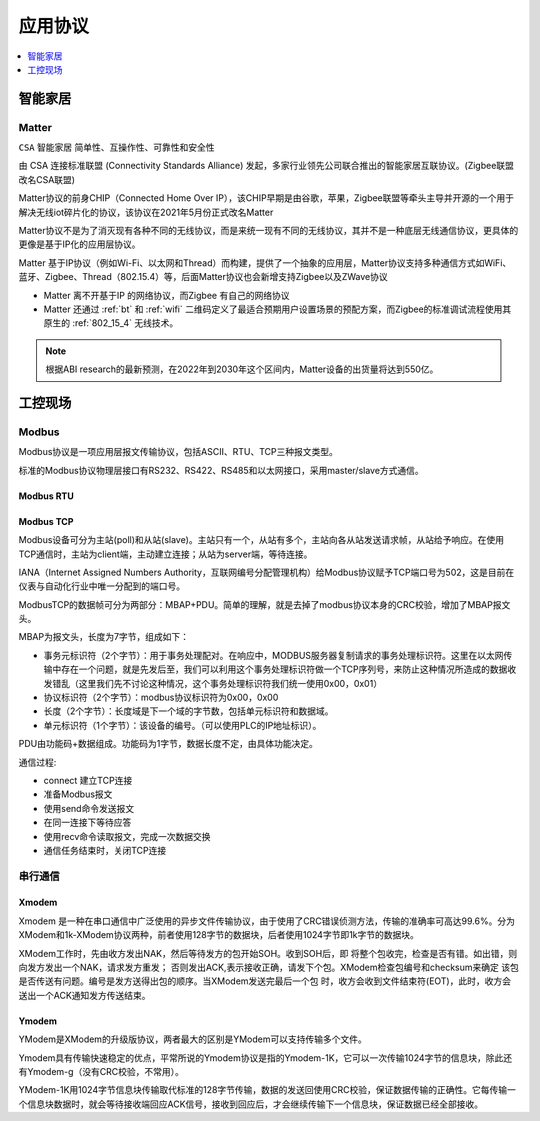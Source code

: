
.. _protocols:

应用协议
===============

.. contents::
    :local:
    :depth: 1

智能家居
-----------

.. _matter:

Matter
~~~~~~~~~~~
``CSA`` ``智能家居`` ``简单性、互操作性、可靠性和安全性``

由 CSA 连接标准联盟 (Connectivity Standards Alliance) 发起，多家行业领先公司联合推出的智能家居互联协议。(Zigbee联盟改名CSA联盟)

Matter协议的前身CHIP（Connected Home Over IP），该CHIP早期是由谷歌，苹果，Zigbee联盟等牵头主导并开源的一个用于解决无线iot碎片化的协议，该协议在2021年5月份正式改名Matter

Matter协议不是为了消灭现有各种不同的无线协议，而是来统一现有不同的无线协议，其并不是一种底层无线通信协议，更具体的更像是基于IP化的应用层协议。

Matter 基于IP协议（例如Wi-Fi、以太网和Thread）而构建，提供了一个抽象的应用层，Matter协议支持多种通信方式如WiFi、蓝牙、Zigbee、Thread（802.15.4）等，后面Matter协议也会新增支持Zigbee以及ZWave协议

.. image:: ./images/chip.png

* Matter 离不开基于IP 的网络协议，而Zigbee 有自己的网络协议
* Matter 还通过 :ref:`bt` 和 :ref:`wifi` 二维码定义了最适合预期用户设置场景的预配方案，而Zigbee的标准调试流程使用其原生的 :ref:`802_15_4` 无线技术。

.. note::
    根据ABI research的最新预测，在2022年到2030年这个区间内，Matter设备的出货量将达到550亿。


工控现场
-----------

.. _modbus:

Modbus
~~~~~~~~~~~

Modbus协议是一项应用层报文传输协议，包括ASCII、RTU、TCP三种报文类型。

标准的Modbus协议物理层接口有RS232、RS422、RS485和以太网接口，采用master/slave方式通信。


Modbus RTU
^^^^^^^^^^^^


Modbus TCP
^^^^^^^^^^^^

Modbus设备可分为主站(poll)和从站(slave)。主站只有一个，从站有多个，主站向各从站发送请求帧，从站给予响应。在使用TCP通信时，主站为client端，主动建立连接；从站为server端，等待连接。

IANA（Internet Assigned Numbers Authority，互联网编号分配管理机构）给Modbus协议赋予TCP端口号为502，这是目前在仪表与自动化行业中唯一分配到的端口号。

ModbusTCP的数据帧可分为两部分：MBAP+PDU。简单的理解，就是去掉了modbus协议本身的CRC校验，增加了MBAP报文头。


MBAP为报文头，长度为7字节，组成如下：

* 事务元标识符（2个字节）：用于事务处理配对。在响应中，MODBUS服务器复制请求的事务处理标识符。这里在以太网传输中存在一个问题，就是先发后至，我们可以利用这个事务处理标识符做一个TCP序列号，来防止这种情况所造成的数据收发错乱（这里我们先不讨论这种情况，这个事务处理标识符我们统一使用0x00，0x01）
* 协议标识符（2个字节）：modbus协议标识符为0x00，0x00
* 长度（2个字节）：长度域是下一个域的字节数，包括单元标识符和数据域。
* 单元标识符（1个字节）：该设备的编号。（可以使用PLC的IP地址标识）。

PDU由功能码+数据组成。功能码为1字节，数据长度不定，由具体功能决定。

通信过程:

* connect 建立TCP连接
* 准备Modbus报文
* 使用send命令发送报文
* 在同一连接下等待应答
* 使用recv命令读取报文，完成一次数据交换
* 通信任务结束时，关闭TCP连接


串行通信
~~~~~~~~~~~~

Xmodem
^^^^^^^^^^^^

Xmodem 是一种在串口通信中广泛使用的异步文件传输协议，由于使用了CRC错误侦测方法，传输的准确率可高达99.6%。分为XModem和1k-XModem协议两种，前者使用128字节的数据块，后者使用1024字节即1k字节的数据块。

XModem工作时，先由收方发出NAK，然后等待发方的包开始SOH。收到SOH后，即 将整个包收完，检查是否有错。如出错，则向发方发出一个NAK，请求发方重发； 否则发出ACK,表示接收正确，请发下个包。XModem检查包编号和checksum来确定 该包是否传送有问题。编号是发方送得出包的顺序。当XModem发送完最后一个包 时，收方会收到文件结束符(EOT)，此时，收方会送出一个ACK通知发方传送结束。

Ymodem
^^^^^^^^^^^^

YModem是XModem的升级版协议，两者最大的区别是YModem可以支持传输多个文件。

Ymodem具有传输快速稳定的优点，平常所说的Ymodem协议是指的Ymodem-1K，它可以一次传输1024字节的信息块，除此还有Ymodem-g（没有CRC校验，不常用）。

YModem-1K用1024字节信息块传输取代标准的128字节传输，数据的发送回使用CRC校验，保证数据传输的正确性。它每传输一个信息块数据时，就会等待接收端回应ACK信号，接收到回应后，才会继续传输下一个信息块，保证数据已经全部接收。

